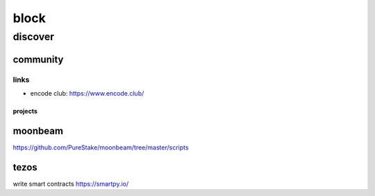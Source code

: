 #####
block
#####

********
discover
********

community
=========

links
-----

- encode club:
  https://www.encode.club/



projects
********

moonbeam
========

https://github.com/PureStake/moonbeam/tree/master/scripts

tezos
=====

write smart contracts
https://smartpy.io/
